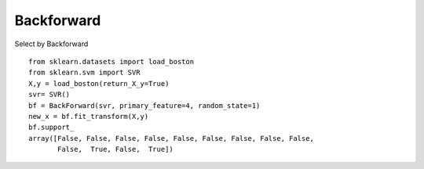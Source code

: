Backforward
======================

Select by Backforward
::

    from sklearn.datasets import load_boston
    from sklearn.svm import SVR
    X,y = load_boston(return_X_y=True)
    svr= SVR()
    bf = BackForward(svr, primary_feature=4, random_state=1)
    new_x = bf.fit_transform(X,y)
    bf.support_
    array([False, False, False, False, False, False, False, False, False,
           False,  True, False,  True])
